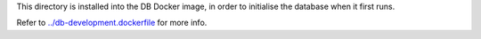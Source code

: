 This directory is installed into the DB Docker image, in order to initialise the
database when it first runs.

Refer to `../db-development.dockerfile <../db-development.dockerfile>`_ for more info.
